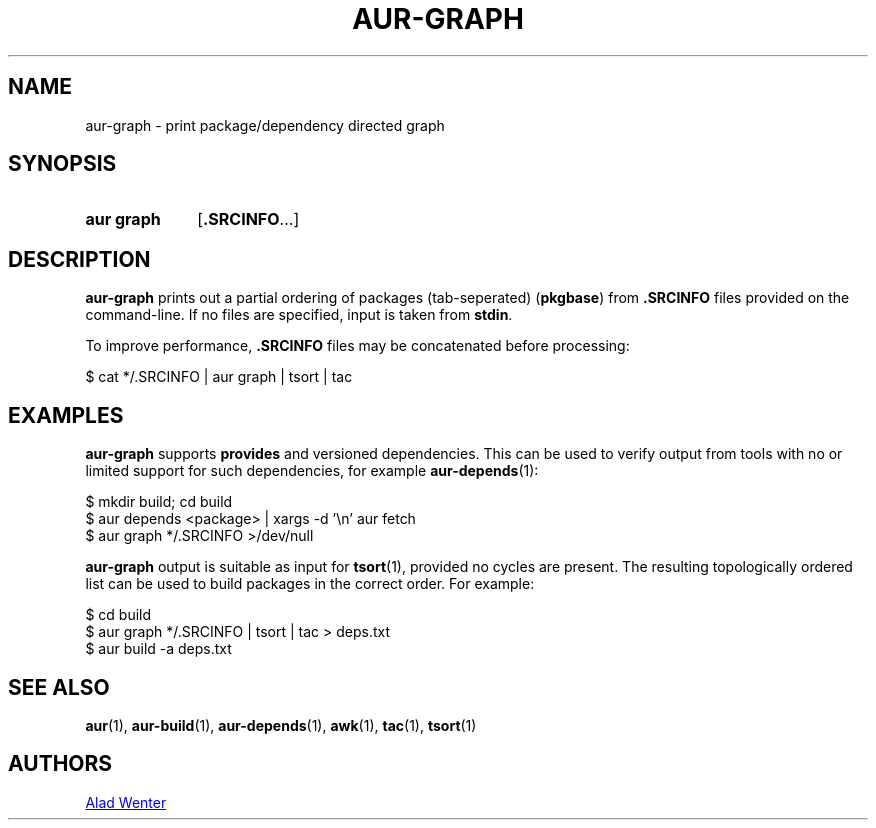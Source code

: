 .TH AUR-GRAPH 1 2020-11-08 AURUTILS
.SH NAME
aur\-graph \- print package/dependency directed graph
.
.SH SYNOPSIS
.SY "aur graph"
.RB [ .SRCINFO ...]
.YS
.
.SH DESCRIPTION
.B aur\-graph
prints out a partial ordering of packages (tab-seperated)
.RB ( pkgbase )
from
.B .SRCINFO
files provided on the command-line. If no files are specified, input
is taken from
.BR stdin .
.PP
To improve performance,
.B .SRCINFO
files may be concatenated before processing:
.PP
.EX
    $ cat */.SRCINFO | aur graph | tsort | tac
.EE
.
.SH EXAMPLES
.B aur\-graph
supports
.B provides
and versioned dependencies. This can be used to verify output from
tools with no or limited support for such dependencies, for example
.BR aur\-depends (1):
.PP
.EX
    $ mkdir build; cd build
    $ aur depends <package> | xargs -d '\\n' aur fetch
    $ aur graph */.SRCINFO >/dev/null
.EE
.PP
.B aur\-graph
output is suitable as input for
.BR tsort (1),
provided no cycles are present. The resulting topologically ordered
list can be used to build packages in the correct order. For example:
.PP
.EX
    $ cd build
    $ aur graph */.SRCINFO | tsort | tac > deps.txt
    $ aur build -a deps.txt
.EE
.PP
.
.SH SEE ALSO
.ad l
.nh
.BR aur (1),
.BR aur\-build (1),
.BR aur\-depends (1),
.BR awk (1),
.BR tac (1),
.BR tsort (1)
.
.SH AUTHORS
.MT https://github.com/AladW
Alad Wenter
.ME
.
.\" vim: set textwidth=72:
